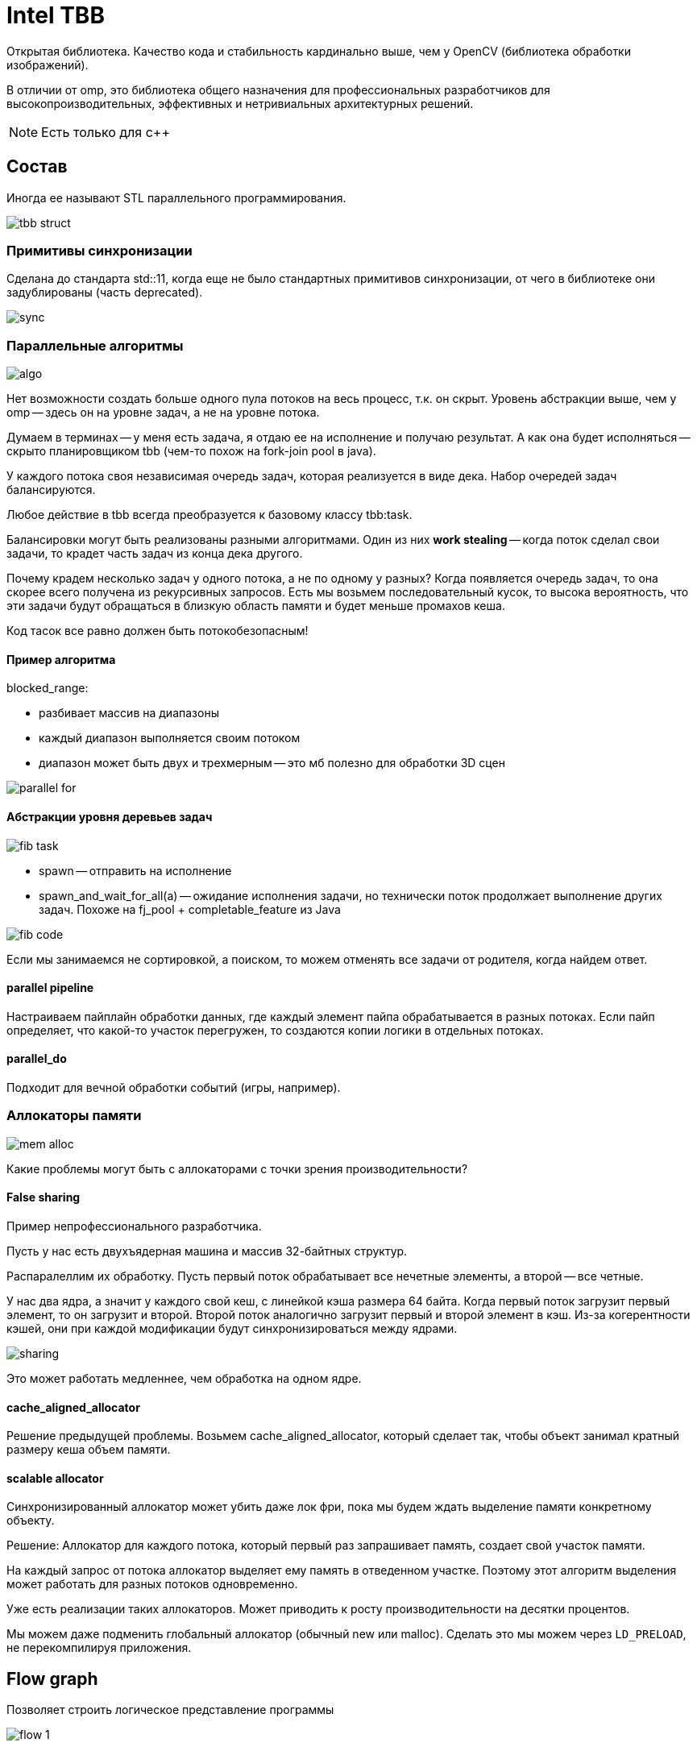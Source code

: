 = Intel TBB  

Открытая библиотека. Качество кода и стабильность кардинально выше, чем у OpenCV (библиотека обработки изображений).

В отличии от omp, это библиотека общего назначения для профессиональных разработчиков для высокопроизводительных, эффективных и нетривиальных архитектурных решений.

[NOTE]
====
Есть только для c++
====

== Состав

Иногда ее называют STL параллельного программирования.

image::13_tbb/tbb_struct.png[]

=== Примитивы синхронизации

Сделана до стандарта std::11, когда еще не было стандартных примитивов синхронизации, от чего в библиотеке они задублированы (часть deprecated).

image::13_tbb/sync.png[]

=== Параллельные алгоритмы 

image::13_tbb/algo.png[]

Нет возможности создать больше одного пула потоков на весь процесс, т.к. он скрыт. Уровень абстракции выше, чем у omp -- здесь он на уровне задач, а не на уровне потока.

Думаем в терминах -- у меня есть задача, я отдаю ее на исполнение и получаю результат. А как она будет исполняться -- скрыто планировщиком tbb (чем-то похож на fork-join pool в java).

У каждого потока своя независимая очередь задач, которая реализуется в виде дека. Набор очередей задач балансируются. 

Любое действие в tbb всегда преобразуется к базовому классу tbb:task.

Балансировки могут быть реализованы разными алгоритмами. Один из них *work stealing* -- когда поток сделал свои задачи, то крадет часть задач из конца дека другого. 
====
Почему крадем несколько задач у одного потока, а не по одному у разных? Когда появляется очередь задач, то она скорее всего получена из рекурсивных запросов. Есть мы возьмем последовательный кусок, то высока вероятность, что эти задачи будут обращаться в близкую область памяти и будет меньше промахов кеша.  
====

Код тасок все равно должен быть потокобезопасным!

==== Пример алгоритма

blocked_range:

* разбивает массив на диапазоны
* каждый диапазон выполняется своим потоком
* диапазон может быть двух и трехмерным -- это мб полезно для обработки 3D сцен

image::13_tbb/parallel_for.png[]

==== Абстракции уровня деревьев задач 

image::13_tbb/fib_task.png[]

====
* spawn -- отправить на исполнение 
* spawn_and_wait_for_all(a) -- ожидание исполнения задачи, но технически поток продолжает выполнение других задач. Похоже на fj_pool + completable_feature из Java
====

image::13_tbb/fib_code.png[]

Если мы занимаемся не сортировкой, а поиском, то можем отменять все задачи от родителя, когда найдем ответ.

==== parallel pipeline 

Настраиваем пайплайн обработки данных, где каждый элемент пайпа обрабатывается в разных потоках. Если пайп определяет, что какой-то участок перегружен, то создаются копии логики в отдельных потоках. 

==== parallel_do

Подходит для вечной обработки событий (игры, например).

=== Аллокаторы памяти 

image::13_tbb/mem_alloc.png[]

Какие проблемы могут быть с аллокаторами с точки зрения производительности? 

==== *False sharing* 

Пример непрофессионального разработчика.

Пусть у нас есть двухъядерная машина и массив 32-байтных структур.

Распаралеллим их обработку. Пусть первый поток обрабатывает все нечетные элементы, а второй -- все четные. 

У нас два ядра, а значит у каждого свой кеш, с линейкой кэша размера 64 байта. Когда первый поток загрузит первый элемент, то он загрузит и второй. Второй поток аналогично загрузит первый и второй элемент в кэш. Из-за когерентности кэшей, они при каждой модификации будут синхронизироваться между ядрами. 

image::13_tbb/sharing.png[]

Это может работать медленнее, чем обработка на одном ядре.

==== *cache_aligned_allocator*

Решение предыдущей проблемы. Возьмем cache_aligned_allocator, который сделает так, чтобы объект занимал кратный размеру кеша объем памяти.

==== *scalable allocator* 

Синхронизированный аллокатор может убить даже лок фри, пока мы будем ждать выделение памяти конкретному объекту.

Решение:
Аллокатор для каждого потока, который первый раз запрашивает память, создает свой участок памяти. 

На каждый запрос от потока аллокатор выделяет ему память в отведенном участке. Поэтому этот алгоритм выделения может работать для разных потоков одновременно. 

Уже есть реализации таких аллокаторов. Может приводить к росту производительности на десятки процентов.

Мы можем даже подменить глобальный аллокатор (обычный new или malloc). Сделать это мы можем через `LD_PRELOAD`, не перекомпилируя приложения.

== Flow graph

Позволяет строить логическое представление программы 

image::13_tbb/flow_1.png[]

Пример графа:

image::13_tbb/flow_2.png[]
====
Функции в кружочке -- написанный нами код.
====

Пример создания графа в коде:

image::13_tbb/flow_ex1.png[]

Если не будет узла, который бесконечно продуцирует данные -- мы закончим выполнение. Иначе зациклимся.

Зачем нужен? 

Мы делаем не просто пайплайн, а делаем все описание задачи, которое отдаем на исполнение. Это позволяет делать глобальную балансировку нагрузки.

Еще в нем предусмотрены всякие фишки 

* пусть в одном из узлов нужно обрабатывать изображение -- смотреть последовательные кадры. Если узел перед ним распаралелен, то кадры будут не по порядку. Поэтому данные можно анотировать (номером по порядку). Перед входом в узел можно отсортировать эти данные.
* такие графы можно запускать и профилировать

image::13_tbb/graph_profile.png[]


=== Куда развиваются 

* каждые полгода появляется новый тип узла графа 
** асинхронные 
** `opencl_node` -- гетерогенные вычисление -- синоним `offload` (миграция вычислений).

=== Вывод

[.minuses]
* отпугивает своей мощью программистов

[.pluses]
* хороша, когда нужно построить pipeline приложения с нетривиальной обработкой нагрузки.
* стабильная, отлаженная.

Чтобы использовать такие мощные абстрактные вычисления нужны мощные абстрактные задачи (игровые движки).

`opm` и `tbb` находятся на разных уровнях абстракции с точки зрения мышления. Но использовать их стоит только в подходящих случаях. 